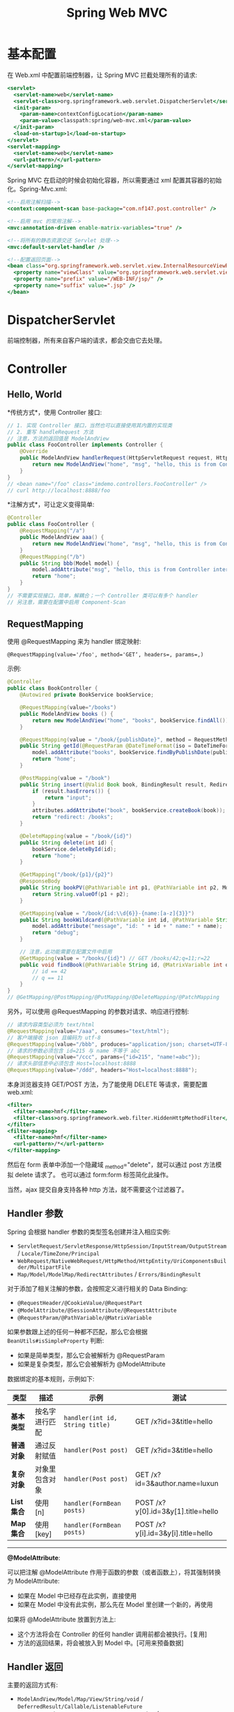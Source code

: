 #+TITLE: Spring Web MVC



* 基本配置

在 Web.xml 中配置前端控制器，让 Spring MVC 拦截处理所有的请求:
#+BEGIN_SRC sgml
  <servlet>
    <servlet-name>web</servlet-name>
    <servlet-class>org.springframework.web.servlet.DispatcherServlet</servlet-class>
    <init-param>
      <param-name>contextConfigLocation</param-name>
      <param-value>classpath:spring/web-mvc.xml</param-value>
    </init-param>
    <load-on-startup>1</load-on-startup>
  </servlet>
  <servlet-mapping>
    <servlet-name>web</servlet-name>
    <url-pattern>/</url-pattern>
  </servlet-mapping>
#+END_SRC

Spring MVC 在启动的时候会初始化容器，所以需要通过 xml 配置其容器的初始化。Spring-Mvc.xml:
#+BEGIN_SRC sgml
  <!--启用注解扫描-->
  <context:component-scan base-package="com.nf147.post.controller" />

  <!--启用 mvc 的常用注解-->
  <mvc:annotation-driven enable-matrix-variables="true" />

  <!--将所有的静态资源交还 Servlet 处理-->
  <mvc:default-servlet-handler />

  <!--配置返回页面-->
  <bean class="org.springframework.web.servlet.view.InternalResourceViewResolver">
    <property name="viewClass" value="org.springframework.web.servlet.view.JstlView" />
    <property name="prefix" value="/WEB-INF/jsp/" />
    <property name="suffix" value=".jsp" />
  </bean>
#+END_SRC

* DispatcherServlet

前端控制器，所有来自客户端的请求，都会交由它去处理。

* Controller
** Hello, World

*传统方式*，使用 Controller 接口:
#+BEGIN_SRC java
  // 1. 实现 Controller 接口，当然也可以直接使用其内置的实现类
  // 2. 重写 handleRequest 方法
  // 注意，方法的返回值是 ModelAndView
  public class FooController implements Controller {
      @Override
      public ModelAndView handlerRequest(HttpServletRequest request, HttpServletResponse response) throws Exception {
          return new ModelAndView("home", "msg", "hello, this is from Controller interface"); // 返回 home 页面，携带 ${msg} 数据
      }
  }
  // <bean name="/foo" class="imdemo.controllers.FooController" />
  // curl http://localhost:8888/foo
#+END_SRC
  
*注解方式*，可让定义变得简单:
#+BEGIN_SRC java
  @Controller
  public class FooController {
      @RequestMapping("/a")
      public ModelAndView aaa() {
          return new ModelAndView("home", "msg", "hello, this is from Controller interface");
      }
      @RequestMapping("/b")
      public String bbb(Model model) {
          model.addAttribute("msg", "hello, this is from Controller interface");
          return "home";
      }
  }
  // 不需要实现接口，简单，解耦合；一个 Controller 类可以有多个 handler
  // 另注意，需要在配置中启用 Component-Scan
#+END_SRC

** RequestMapping

使用 @RequestMapping 来为 handler 绑定映射:
: @RequestMapping(value='/foo', method='GET‘, headers=, params=,)

示例:
#+BEGIN_SRC java
  @Controller
  public class BookController {
      @Autowired private BookService bookService;

      @RequestMapping(value="/books")
      public ModelAndView books () {
          return new ModelAndView("home", "books", bookService.findAll());
      }

      @RequestMapping(value = "/book/{publishDate}", method = RequestMethod.GET)
      public String getId(@RequestParam @DateTimeFormat(iso = DateTimeFormat.ISO.DATE) Date publishDate, Model model) {
          model.addAttribute("books", bookService.findByPublishDate(publishDate));
          return "home";
      }

      @PostMapping(value = "/book")
      public String insert(@Valid Book book, BindingResult result, RedirectAttributes attributes) {
          if (result.hasErrors()) {
              return "input";
          }
          attributes.addAttribute("book", bookService.createBook(book));
          return "redirect: /books";
      }

      @DeleteMapping(value = "/book/{id}")
      public String delete(int id) {
          bookService.deleteById(id);
          return "home";
      }

      @GetMapping("/book/{p1}/{p2}")
      @ResponseBody
      public String bookPV(@PathVariable int p1, @PathVariable int p2, ModelMap map) {
          return String.valueOf(p1 + p2);
      }

      @GetMapping(value = "/book/{id:\\d{6}}-{name:[a-z]{3}}")
      public String bookWildcard(@PathVariable int id, @PathVariable String name, Model model) {
          model.addAttribute("message", "id: " + id + " name:" + name);
          return "debug";
      }

      // 注意，此功能需要在配置文件中启用
      @GetMapping(value = "/books/{id}") // GET /books/42;q=11;r=22
      public void findBook(@PathVariable String id, @MatrixVariable int q) {
          // id == 42
          // q == 11
      }
  }
  // @GetMapping/@PostMapping/@PutMapping/@DeleteMapping/@PatchMapping
#+END_SRC

另外，可以使用 @RequestMapping 的参数对请求、响应进行控制:
#+BEGIN_SRC java
  // 请求内容类型必须为 text/html
  @RequestMapping(value="/aaa", consumes="text/html");
  // 客户端接收 json 且编码为 utf-8
  @RequestMapping(value="/bbb", produces="application/json; charset=UTF-8");
  // 请求的参数必须包含 id=215 与 name 不等于 abc
  @RequestMapping(value="/ccc", params={"id=215", "name!=abc"});
  // 请求头部信息中必须包含 Host=localhost:8888
  @RequestMapping(value="/ddd", headers="Host=localhost:8888");
#+END_SRC

本身浏览器支持 GET/POST 方法，为了能使用 DELETE 等请求，需要配置 web.xml:
#+BEGIN_SRC sgml
  <filter>
    <filter-name>hmf</filter-name>
    <filter-class>org.springframework.web.filter.HiddenHttpMethodFilter</filter-class>
  </filter>
  <filter-mapping>
    <filter-name>hmf</filter-name>
    <url-pattern>/*</url-pattern>
  </filter-mapping>
#+END_SRC

然后在 form 表单中添加一个隐藏域 _method="delete"，就可以通过 post 方法模拟 delete 请求了。
也可以通过 form:form 标签简化此操作。

当然，ajax 提交自身支持各种 http 方法，就不需要这个过滤器了。

** Handler 参数

Spring 会根据 handler 参数的类型签名创建并注入相应实例:
- ~ServletRequest/ServletResponse/HttpSession/InputStream/OutputStream~ / ~Locale/TimeZone/Principal~
- ~WebRequest/NativeWebRequest/HttpMethod/HttpEntity/UriComponentsBuilder/MultipartFile~
- ~Map/Model/ModelMap/RedirectAttributes~ / ~Errors/BindingResult~

对于添加了相关注解的参数，会按照定义进行相关的 Data Binding:
- ~@RequestHeader/@CookieValue/@RequestPart~
- ~@ModelAttribute/@SessionAttribute/@RequestAttribute~
- ~@RequestParam/@PathVariable/@MatrixVariable~

如果参数跟上述的任何一种都不匹配，那么它会根据 ~BeanUtils#isSimpleProperty~ 判断:
- 如果是简单类型，那么它会被解析为 @RequestParam
- 如果是复杂类型，那么它会被解析为 @ModelAttribute

数据绑定的基本规则，示例如下:
| 类型       | 描述           | 示例                            | 测试                               |
|------------+----------------+---------------------------------+------------------------------------|
| *基本类型* | 按名字进行匹配 | ~handler(int id, String title)~ | GET /x?id=3&title=hello            |
| *普通对象* | 通过反射赋值   | ~handler(Post post)~            | GET /x?id=3&title=hello            |
| *复杂对象* | 对象里包含对象 | ~handler(Post post)~            | GET /x?id=3&author.name=luxun      |
| *List集合* | 使用 [n]       | ~handler(FormBean posts)~       | POST /x?y[0].id=3&y[1].title=hello |
| *Map集合*  | 使用 [key]     | ~handler(FormBean posts)~       | POST /x?y[i].id=3&y[i].title=hello |

-------------

*@ModelAttribute*:

可以把注解 @ModelAttribute 作用于函数的参数（或者函数上），将其强制转换为 ModelAttribute:
- 如果在 Model 中已经存在此实例，直接使用
- 如果在 Model 中没有此实例，那么先在 Model 里创建一个新的，再使用

如果将 @ModelAttribute 放置到方法上:
- 这个方法将会在 Controller 的任何 handler 调用前都会被执行。[复用]
- 方法的返回结果，将会被放入到 Model 中。[可用来预备数据]

** Handler 返回

主要的返回方式有:
- ~ModelAndView/Model/Map/View/String/void~ / ~DeferredResult/Callable/ListenableFuture~
- ~@ResponseBody/@ResponseStatus/ResponseEntity~ / ~ResponseBodyEmitter/SseEmitter/StreamingResponseBody~

Spring 提供了两种方法将资源转换为发送给客户端的表述形式:
1. ~Content Negotiation~，选择一个视图，将模型渲染为呈现给客户端的表述形式；
2. ~Message Conversion~，通过一个消息转换器将返回的对象转换为呈现给客户端的表述形式

默认情况下，使用的是第一种方式进行结果渲染:
- 如果不指定视图，那么将会用请求 url 作为默认视图名
- 返回结果都会统一被合并为一个 ModelAndView 对象，之后通过 viewResolver 进行选择性渲染

-------------------

重定向与转发:
#+BEGIN_SRC java
  return new RedirectView("xxx");
  return "redirect: /xxx";
  return "forward: /xxx";
#+END_SRC

重定向后，如果想让一些数据在下一次请求中有效，则需要使用 RedirectAttributes:
#+BEGIN_SRC java
  @RequestMapping("/")
  public String aaa (RedirectAttributes attributes) {
      // 将会使用 url 重写方式。在下一个页面中，使用 ${param.msg} 访问
      attributes.addAttribute("msg", "url parameter");

      // 将会将数据保存在 session 中，下一次请求后清除掉，使用 ${gsm} 访问
      // 注意，这种方式，需要转发到一个新的 handler 请求，不能是一个 jsp
      attributes.addFlashAttribute("gsm", "session parameter");

      return "redirect: /xxx";
  }
#+END_SRC

-------------------

如果想使用第二种方式，即直接响应内容而非渲染视图，手段有很多:
1. 在 handler 上添加 ~@ResponseBody~ 注解
2. 在 Controller 上添加 ~@RestController~ 注解
3. 让 handler 直接返回一个 ~HttpEntity~ 对象
4. 当然，如果在 handler 里调用了输出流，也可以导致第一种方式失效

然后，~MessageConversion~ 会根据请求的 Accept 头以及路径中的 jar 包，选择合适的转换器对数据进行转换，比如 ~MappingJacksonHttpMessageConverter~。

可以使用这种方式，结合 ajax+json 实现 RESTful 风格的编程，实现前后端的分离。

** reqeust data bind to Collection
*** via FormBean

客户端:
#+BEGIN_SRC html
  <form action="/book" method="post">
    <div>
      <input name="books[0].name">
      <input name="books[0].price">
    </div>
    <div>
      <input name="books[1].name">
      <input name="books[1].price">
    </div>
    <input type="submit">
  </form>
#+END_SRC

服务端:
#+BEGIN_SRC java
  @GetMapping(value = "/book")
  public String input() {
      return "input";
  }

  @PostMapping(value = "/book")
  public String add(FormBean fb) {
      return "home";
  }
#+END_SRC

必须一个 FormBean 作为中间数据载体，FormBean 又称 VO

*** via FormBean with Validation

如果想要捕获错误，并回显，需要改造。

客户端:
#+BEGIN_SRC html
  <form:form action="/book" method="post" modelAttribute="formBean">
    <div>
      <form:input path="books[0].name" />
      <form:input path="books[0].price" />
      <form:errors path="books[0]*" element="footer" />
    </div>
    <div>
      <form:input path="books[1].name" />
      <form:input path="books[1].price" />
      <form:errors path="books[1]*" element="footer" />
    </div>
    <input type="submit">
  </form:form>
#+END_SRC

服务端:
#+BEGIN_SRC java
  @GetMapping(value = "/book")
  public String input(FormBean fb) {
      return "input";
  }

  @PostMapping(value = "/book")
  public String add(FormBean fb, BindingResult result) {
      return result.hasErrors() ? "input" : "home";
  }
#+END_SRC

*** via Ajax and RequestBody

客户端:
#+BEGIN_SRC js
  fetch('/book', {
      method:'POST',
      headers: { "Content-Type": "application/json" },
      body: JSON.stringify([{"name": "peace", "price": "32"},{"name": "kkkk", "price": "21"}])
  }).then(resp => resp.text()).then(console.log).catch(console.error);
#+END_SRC

服务端:
#+BEGIN_SRC java
  @ResponseBody
  @PostMapping("/book")
  public int add(@RequestBody List<Book> books) {
      dao.save(books);
      return 1;
  }
#+END_SRC

注意，这种方式，不能使用 BindingResult 的方式捕获异常（因为不是 Modelattribute..），所以，只能靠捕获异常，比如捕获 ~HttpMessageNotReadableException~ 等。

* DataBinding/Conversion (类型转换)

三种方式:
1. PropertyEditor
2. Convertor
3. Formatter

日期转换为例。

** 第一种方法：利用内置的 CustomDateEditor

首先，在我们的 Controller 的 InitBinder 里面，注册 CustomEditor

#+BEGIN_SRC java
  @InitBinder
  public void init (WebDataBinder binder) {
      CustomDateEditor dateEditor = new CustomDateEditor(new SimpleDateFormat("yyyy-MM-dd"), true);
      binder.registerCustomEditor(Date.class, dateEditor);
  }
#+END_SRC

然后，就可以正常转换了。

** 第二种方法：实现自定义 Converter

定义:
#+BEGIN_SRC java
  public class MyDateConverter implements Converter<String, Date> {
      public Date convert(String datestr) {
          // 只是示例，实际要考虑更多，比如异常处理等
          return new SimpleDateFormat("yyyy-MM-dd").parse("2011-10-23");
      }
  }
#+END_SRC

然后配置并注册 ConversionService:
#+BEGIN_SRC xml
  <bean name="conversionService" class="org.springframework.context.support.ConversionServiceFactoryBean">
    <property name="converters">
      <set>
        <bean class="imdemo.converter.MyDateConverter" />
      </set>
    </property>
  </bean>

  <mvc:annotation-driven conversion-service="conversionService" />
#+END_SRC

这样就可以了。所有的 yyyy-MM-yy 之类的字符串就可以正常自动转换成 Date 对象了。

** 第三种方法：使用 @DateTimeFormat 注解

在 model 上，增加相应注解：
#+BEGIN_SRC java
  class Book {
    @DateTimeFormat(pattern = "yyyy-MM-dd")
    private Date created_at;
  }
#+END_SRC

就可以了。

另外，如果想让返回的 JSON 对象中能够准确处理时间类型，需要用到 @JsonFormat 注解

Spring 还内置了一些 Formatter 实现:
- NumberFormatter，处理数字类型(比如 1, 000, 1000 格式的数据)
- PercentFormatter，处理百分号数字
- CurrencyFormatter，处理货币类型

* DataBinding/Validation (验证)
** JSR-303

JSR-303 是 java 官方推出的一套 Validation 接口。

hibernate 给出了一个完整实现:
: complie "org.hibernate:hibernate-validator:5.4.0.Final"

引入 jar 包后，添加验证逻辑，它使用的是一系列注解:
#+begin_src java
  public class book {
      @notnull
      @size(min = 3, max = 10)
      private string name;

      @range(min = 10, max = 100)
      private int count;
  }
#+end_src

最后，只要在 Controller 的相关字段上添加 ~@Valid~ 注解即可启用验证:
#+BEGIN_SRC java
  public String submit(@Valid Book book, Errors errors) {
      if (errors.hasErrors()) {
          return "input";
      }
      System.out.println("normal flow");
      return "home";
  }
#+END_SRC

Bean Validation 中内置的 constraint:
- ~@Null~   被注释的元素必须为 null
- ~@NotNull~    被注释的元素必须不为 null
- ~@AssertTrue~     被注释的元素必须为 true
- ~@AssertFalse~    被注释的元素必须为 false
- ~@Min(value)~     被注释的元素必须是一个数字，其值必须大于等于指定的最小值
- ~@Max(value)~     被注释的元素必须是一个数字，其值必须小于等于指定的最大值
- ~@DecimalMin(value)~  被注释的元素必须是一个数字，其值必须大于等于指定的最小值
- ~@DecimalMax(value)~  被注释的元素必须是一个数字，其值必须小于等于指定的最大值
- ~@Size(max=, min=)~   被注释的元素的大小必须在指定的范围内
- ~@Digits(integer, fraction)~     被注释的元素必须是一个数字，其值必须在可接受的范围内
- ~@Past~   被注释的元素必须是一个过去的日期
- ~@Future~     被注释的元素必须是一个将来的日期
- ~@Pattern(regex=,flag=)~  被注释的元素必须符合指定的正则表达式

Hibernate Validator 附加的 constraint:
- ~@NotBlank~   验证字符串非null，且长度必须大于0
- ~@Email~  被注释的元素必须是电子邮箱地址
- ~@Length(min=,max=)~  被注释的字符串的大小必须在指定的范围内
- ~@NotEmpty~   被注释的字符串的必须非空
- ~@Range(min=,max=,message=)~  被注释的元素必须在合适的范围内

另，自定义 JSR303 验证器，只需要:
1. 定义验证注解
2. 增加验证器(ConstraintValidator)
3. 正常使用

** JSR303 例子
*** 一个订单类

#+BEGIN_SRC java
  public class Order {

      // 必须是 10 位
      @NotBlank
      @Size(min = 10, max = 10)
      private String orderId;

      @NotBlank
      private String customer;

      @Email
      private String email;

      @Pattern(regexp = "^[0-9]{11}$") //?
      private String telephone;

      @NotBlank
      private String address;

      // created paid shipped closed
      @NotEmpty
      @Pattern(regexp = "^(created|paid|shipped|closed)$")
      private String status;

      @DateTimeFormat(pattern = "yyyy-MM-dd")
      @NotNull
      @Past
      private Date createDate;

      @NotNull
      @Valid
      private Product product;
  }

  public class Product {
      @NotBlank
      private String name;

      //@Range(max = 100000, min = 10)
      @Min(100)
      @Max(10000)
      private Float price;

      public String getName() {
          return name;
      }
  }

  ///////////////////////////////////////

  @Controller
  public class OrderController {
      @RequestMapping(value = "/order", method = RequestMethod.POST)
      @ResponseBody
      public Order order (@Valid @RequestBody Order order, BindingResult result) {
          return order;
      }
  }
#+END_SRC

客户端调用测试:
#+BEGIN_SRC js
  fetch('/order', {
      method: 'post',
      headers: { 'Content-Type': 'application/json' },
      body: JSON.stringify({
          orderId: '1234567888',
          customer: 'tom',
          telephone: '10000000000',
          address: 'hello, zhuhai',
          email: '232@ksdjfk.com',
          createDate: '2014-12-11',
          status: 'paid',
          product: {
              name: 'ipone',
              price: 9000
          }
      })
  }).then(resp => resp.json())
      .then(console.log)
      .catch(console.error);

#+END_SRC

*** 也可以自定义验证器

最简单的，组合已有的验证器:
#+BEGIN_SRC java
  @Min(100)
  @Max(10000)
  @Target({ METHOD, FIELD, ANNOTATION_TYPE, CONSTRUCTOR, PARAMETER, TYPE_USE })
  @Retention(RUNTIME)
  @Documented
  @Constraint(validatedBy = { })
  public @interface Price {
      Class<?>[] groups() default { };
      Class<? extends Payload>[] payload() default { };
  }
#+END_SRC

也可以自己实现相同逻辑:
#+BEGIN_SRC java
  @Target({ElementType.ANNOTATION_TYPE, ElementType.METHOD, ElementType.FIELD})
  @Retention(RetentionPolicy.RUNTIME)
  @Constraint(validatedBy =  PriceRangeValidator.class )
  public @interface PriceRange {
      String message() default "价格不合理";
      float min() default 0;
      float max() default 10000;

      Class<?>[] groups() default { };
      Class<? extends Payload>[] payload() default { };
  }

  class PriceRangeValidator implements ConstraintValidator<PriceRange, Float> {
      private float min, max;

      @Override
      public void initialize(PriceRange constraintAnnotation) {
          min = constraintAnnotation.min();
          max = constraintAnnotation.max();
      }

      @Override
      public boolean isValid(Float price, ConstraintValidatorContext context) {
          // 记载数据库，外部 xml
          return price >= min && price <= max;
      }
  }
#+END_SRC

@CellPhone:
#+BEGIN_SRC java
  @Target({ElementType.ANNOTATION_TYPE, ElementType.METHOD, ElementType.FIELD})
  @Retention(RetentionPolicy.RUNTIME)
  @Constraint(validatedBy = CellPhoneValidator.class)
  public @interface CellPhone {
      String message() default "不是合法的手机编号，应该是11位";

      Class<?>[] groups() default {};

      Class<? extends Payload>[] payload() default {};
  }

  class CellPhoneValidator implements ConstraintValidator<CellPhone, String> {
      @Override
      public void initialize(CellPhone constraintAnnotation) {
      }

      @Override
      public boolean isValid(String value, ConstraintValidatorContext context) {
          return value != null && Pattern.matches("^[0-9]{11}$", value);
      }
  }
#+END_SRC

@OrderStatus:
#+BEGIN_SRC java
  Target({ElementType.ANNOTATION_TYPE, ElementType.METHOD, ElementType.FIELD})
  @Retention(RetentionPolicy.RUNTIME)
  @NotEmpty
  @Constraint(validatedBy =  OrderStatusValidator.class )
  public @interface OrderStatus {
      String message() default "不是合法的状态，只能是 created/paid/shipped/closed 中的一个";

      Class<?>[] groups() default { };
      Class<? extends Payload>[] payload() default { };
  }

  class OrderStatusValidator implements ConstraintValidator<OrderStatus, String> {
      @Override
      public void initialize(OrderStatus constraintAnnotation) {
      }

      @Override
      public boolean isValid(String status, ConstraintValidatorContext context) {
          return Arrays.asList("created", "paid22", "shipped", "closed").contains(status);
      }
  }
#+END_SRC

** Spring Validator 接口

这是 Spring 验证的标准接口。使用分 *3* 步:
1. 定义实现类
2. 注册(配置到 Controller 或通过配置文件配置到全局)
3. 配合 @Validated 注解使用

基本过程: 
#+HTML: <span style="font-size:4em;color:red;">略</span><br><br><br>

* Exception (异常处理)
** 使用默认的 DefaultHandlerExceptionResolver 异常处理类
** 编程式异常处理

在代码中，使用 try...catch 的方式，将所有（相关的）异常，全都处理妥当。

#+BEGIN_SRC java
  public String add(Emp emp, Model model) {
      try {
          empService.addEmp(emp);
      } catch (DbException e) {
          model.addAttribute("msg", e);
          return "warn";
      } catch (DataException e) {
          model.addAttribute("msg", e.getMessage());
          return "input";
      } catch (MyBatisSystemException e) {
          return "unknown err";
      } catch (Exception e) {
          return "unknown err";
      }

      return "success";
  }
#+END_SRC

** 自定义 HandlerExceptionResolver，用于全局异常处理

首先，定义一个 MyExceptionResolver 异常处理类:
#+BEGIN_SRC java
  public class MyExceptionResolver extends AbstractHandlerExceptionResolver {
      @Override
      protected ModelAndView doResolveException(HttpServletRequest request, HttpServletResponse response, Object handler, Exception ex) {
          if (ex instanceof DbException) {
              return new ModelAndView("shujukucuowu");
          } else if (ex instanceof TypeMismatchException) {
              return new ModelAndView("shujukucuowu");
          }
          return null;
      }
  }
#+END_SRC

然后，将其在 xml 中注册:
#+BEGIN_SRC sgml
  <bean id="exceptionResolver" class="com.nf147.test01.exceptionhandler.MyExceptionResolver" />
#+END_SRC

然后，容器启动的时候，就不会将 DefaultHandlerExceptionResolver 的实例放到容器里了。

于是，容器里就只有这一个 HandlerExceptionResolver 处理类了。

** 使用注解的方式 @ExceptionHandler/@ControllerAdvice

使用 @ExceptionHandler 进行类内异常处理:
#+BEGIN_SRC java
  @Controller
  @RequestMapping("/eee")
  public class Emp3Controller {

      @Autowired
      private EmpService empService;

      @RequestMapping(method = RequestMethod.POST, produces = "text/plain; charset=UTF-8")
      public String add(Emp emp, Model model) throws Exception {
          empService.addEmp(emp);
          return "success";
      }

      @RequestMapping(method = RequestMethod.GET)
      public String selectAll(Model model) {
          List<Emp> empList = empService.selectAll();
          model.addAttribute("empList", empList);
          return "emp_index";
      }



      // 下面这些注解，只能作用于本类之中

      @ExceptionHandler(DbException.class)
      public String handlerDbException (Exception ex, Model model, WebRequest request) {
          model.addAttribute("err", ex.getMessage());
          return "err1"; // 默认返回 status 200
      }

      @ExceptionHandler(DataException.class)
      @ResponseStatus(value = HttpStatus.NOT_FOUND, reason = "数据库的错误")
      public ModelAndView handlerDbException2 () {
          return new ModelAndView("err2");
      }

      @ExceptionHandler(Exception.class)
      public ResponseEntity handlerDbException4 () {
          return ResponseEntity.status(333).body("dkfjs");
      }
  }

#+END_SRC


配合 @ControllerAdvice 使用:
#+BEGIN_SRC java
  @Component
  @ControllerAdvice
  public class AllControllerAdvice {
      // 这个处理，对所有的 Controller 都会有效
      @ExceptionHandler(Exception.class)
      @ResponseStatus(value = HttpStatus.URI_TOO_LONG)
      @ResponseBody
      public String handlerDbException3 () {
          return "ksjfksd";
      }

      @ExceptionHandler(RuntimeException.class)
      public String handlerDbException4 () {
          return "runtime";
      }
  }
#+END_SRC


* View (视图渲染，服务端渲染)
** ViewResolver

可以同时配置多个视图解析器。

Spring MVC 内部，支持内置的 JSP 解析，还支持经典的 FreeMaker。

另外一个比较推荐使用的模板引擎是 Thymeleaf。

** Spring JSP Taglib

通过这些标签，可以节省非常多的逻辑。比如，在 form 表单上，他们提供了:
- 回显输入
- 渲染错误信息

相关的标签有很多，比如:
- form:form
- form:input
- form:error
- spring:message
- form:select...

** Thymeleaf

优点:
- 语法简单
- 便与调试
- 其他我不说了

比如 Thymeleaf 的语法如下:
#+BEGIN_SRC html
  <table>
    <thead>
      <tr>
        <th th:text="#{msgs.headers.name}">Name</th>
        <th th:text="#{msgs.headers.price}">Price</th>
      </tr>
    </thead>
    <tbody>
      <tr th:each="prod: ${allProducts}">
        <td th:text="${prod.name}">Oranges</td>
        <td th:text="${#numbers.formatDecimal(prod.price, 1, 2)}">0.99</td>
      </tr>
    </tbody>
  </table>
#+END_SRC

* I18N (国际化)

*Internationalization* 的缩写。

Spring 提供了两个接口用于国际化文件处理:
1. ~MessageSource~，用于加载资源文件
2. ~MessageResolver~，用于解析用户所处的位置(Locale)

如果想使用资源文件，只需要在容器里注册一个 MessageSource 的实例即可。
一般情况下，使用 Spring 内置的 ReloadableResourceBundleMessageSource 实现:
#+BEGIN_SRC sgml
  <bean id="messageSource" class="org.springframework.context.support.ReloadableResourceBundleMessageSource">
    <property name="basename" value="classpath:messages" />
    <property name="defaultEncoding" value="GBK" />
  </bean>
#+END_SRC

然后在 classpath 下面创建 *messages[_zh].properties* 文件:
#+BEGIN_SRC conf
  xxx=23232323
  yyy.xxx=ksdjfk
  err.aaa=ksdfjjjjj
#+END_SRC

接下来就可以使用了:
- 在 JSP 中: ~<spring:message code="xxx" />~
- 在验证器中: ~errors.reject("err.aaa");~

------------------------------

如果想在 JSR303 验证中使用 message 文件加载错误信息，那么就需要额外配置下内置验证器了:
#+BEGIN_SRC sgml
  <mvc:annotation-driven validator="myValidator" />

  <bean id="myValidator" class="org.springframework.validation.beanvalidation.LocalValidatorFactoryBean">
    <property name="providerClass" value="org.hibernate.validator.HibernateValidator" />
    <property name="validationMessageSource" ref="messageSource" />
  </bean>
#+END_SRC

然后就可以了:
#+BEGIN_SRC java
  @Range(min = 10, max = 100, message = {err.xxx})
  Float price;
#+END_SRC

------------------------------

默认情况下，Spring 使用 AcceptHeaderLocaleResolver 来解析用户的区域。
它本质是调用 ~request.getLocale()~ 方法，通过 ~Accept-Language~ 来获取的区域。

如果，这种自动确定区域的方式不适合你，那么你需要亲自注册一个 LocaleResolver 来制定 Locale 策略。
可选的策略有 ~SessionLocaleResolver/CookieLocaleResolver/FixedLocaleResolver~:
#+BEGIN_SRC sgml
  <bean id="localeResolver" class="org.springframework.web.servlet.i18n.SessionLocaleResolver">
    <property name="defaultLocale" value="zh"/>
  </bean>
#+END_SRC

就这样就可以了。下面是一键切换语言的示例:
#+BEGIN_SRC java
  @Autowired
  private LocaleResolver localeResolver;

  @GetMapping("/change-locale/{loc}")
  @ResponseBody
  public String changeLocale (@PathVariable("loc") String localeStr, HttpServletRequest req, HttpServletResponse resp) {
      Locale locale = new Locale(localeStr);
      localeResolver.setLocale(req, resp, locale);
      return "success";
  }

  // http://localhost:8080/change-locale/zh
#+END_SRC

* Theme (主题)

主题指得是一系列的 css 以及影响页面显示效果的图片等资源的集合。

Spring 中可以根据不同情况加载不同主题。它的实现方式跟 i18n *绝对雷同*。

两个主要接口:
- ~ThemeResolver~ 用于确定要使用的主题的名字(theme name)
- ~ThemeSource~ 用于加载主题文件(通过 theme name)

所以，要启用主题，只需要注入一个 ThemeSource 的实现，比如，内置的 ~ResouceBundleThemeSource~:
#+BEGIN_SRC sgml
  <bean id="themeSource" class="org.springframework.ui.context.support.ResourceBundleThemeSource">
    <property name="basenamePrefix" value="themes." /> <!-- 哪个包下，默认是 classpath 根目录，注意，是包名的写法->
  </bean>

  <!-- 【可选】 -->
  <!-- 默认情况下，使用的是 FixedThemeResolver 来确定主题名字，默认名字为 theme -->
  <!-- 可以根据实际情况配置为 SessionThemeResovler/CookieThemeResolver -->
  <bean id="themeResolver" class="org.springframework.web.servlet.theme.SessionThemeResolver">
    <property name="defaultThemeName" value="girl" /> <!-- 默认主题文件的名字是 "girl"，如果不设置，名为 'theme' -->
  </bean>
#+END_SRC

然后，在 classpath 下面的 themes 文件夹下添加 theme.properties 或 girl.properties 文件:
#+BEGIN_SRC conf
  style=/css/pink.css
  body.color=red
  footer.bg.image=/image/background.png
  global.font.family=宋体
#+END_SRC

随后，就可以在 jsp 文件中使用上面配置的这些资源信息了:
#+BEGIN_SRC html
  <html>
    <head>
      <link rel="stylesheet" href="<spring:theme code="style" />">
    </head>

    <body style="color: <spring:theme code="body.color" />">
      正文内容
    </body>
  </html>
#+END_SRC

所以如果使用不同的主题文件，页面上的 css 元素就不会相同，就能得到不同渲染效果的页面。

就这么简单。

如果想在页面上一键切换主题，那么跟上面一键切换语言是同样的逻辑。略。

* File Upload/Download (文件上传、下载)
** Upload

SpringMVC 中，文件的上传是通过 ~MultipartResolver~ 实现的，所以要实现上传，只要注册相应的 MultipartResolver 即可。

MultipartResolver 的实现类有两个：
1. ~CommonsMultipartResolver~ (需要 Apache 的 commons-fileupload 支持，它能在比较旧的 servlet 版本中使用，兼容性好)
2. ~StandardServletMultipartResolver~ (不需要第三方 jar 包支持，它使用 servlet 内置的上传功能，但是只能在 Servlet 3 以上的版本使用)

*以 StandardServletMultipartResolver 为例，使用步骤如下。*

首先，在 web.xml 中为 DispatcherServlet 配置 Multipart:
#+BEGIN_SRC sgml
  <servlet>
    <servlet-name>mvc</servlet-name>
    <servlet-class>org.springframework.web.servlet.DispatcherServlet</servlet-class>

    <multipart-config>
      <max-file-size>5242880</max-file-size>        <!-- 上传文件的大小限制，比如下面表示 5 M -->
      <max-request-size>10485760</max-request-size> <!-- 一次表单提交中文件的大小限制，必须下面代表 10 M -->
      <file-size-threshold>0</file-size-threshold>  <!-- 多大的文件会被自动保存到硬盘上。0 代表所有 -->
    </multipart-config>
  </servlet>
#+END_SRC

其次，在 spring 中注册 MultipartResolver:
#+BEGIN_SRC sgml
  <bean id="multipartResolver" class="org.springframework.web.multipart.support.StandardServletMultipartResolver" />
#+END_SRC

然后，就可以使用了，比如，表单:
#+BEGIN_SRC html
  <form:form action="/file/upload" method="post" enctype="multipart/form-data">
    <input type="file" name="mfile" />
    <input name="desc" placeholder="文件描述" />
    <input type="submit" value="上传" />
  </form:form>
#+END_SRC

提交后，就可以在 Controller 里这样处理了：
#+BEGIN_SRC java
  @PostMapping("/upload")
  public String upload(MultipartFile mfile) throws Exception {
      String savePath = "xxx";
      if(!mfile.isEmpty()) {
          mfile.transferTo(new File(savePath + mfile.getOriginalFilename()));
      }
      return "file/index";
  }
#+END_SRC

另外可以用 @RequestPart/@RequestParam 注解 MultipartFile 参数。

** Download

使用 ResponseEntity 可以让下载变得简单:
#+BEGIN_SRC java
  @GetMapping(value = "/download")
  ResponseEntity<InputStreamResource> downloadFile() throws IOException {
      FileSystemResource file = new FileSystemResource("/home/vip/logo.png");

      HttpHeaders headers = new HttpHeaders();
      headers.setCacheControl("no-cache, no-store, must-revalidate");
      headers.setContentType(MediaType.APPLICATION_OCTET_STREAM);
      headers.setContentLength(file.contentLength());
      headers.setContentDispositionFormData("attachment", file.getFilename());

      return ResponseEntity.ok().headers(headers).body(new InputStreamResource(file.getInputStream()));
  }
#+END_SRC



0.1 代码规范
0.1 异常处理
0.1 没有进行有效过滤
0.1 对于过去学习内容的遗忘
0.1 审题不仔细

** 示例

#+BEGIN_SRC java
  @PostMapping("/book")
  public String imageshangchuan(MultipartFile ufile, Model model, HttpServletRequest request, @Valid Book book, BindingResult bookResult) {
      if (bookResult.hasErrors()) {
          return "book_input";
      }

      List<String> errors = new ArrayList<>();
      if (ufile.isEmpty()) {
          errors.add("文件为空错误");
      }
      if (ufile.getSize() > 1024 * 1024 * 5) {
          errors.add("文件超出大小，请重新选择！");
      }
      if (!ufile.getContentType().contains("image/")) {
          errors.add("只允许上传图片文件！");
      }
      if (!errors.isEmpty()) {
          model.addAttribute("errs", errors);
          return "book_input";
      }

      String basePath = request.getServletContext().getRealPath("/img");
      String relativePath; // 图片的保存路径
      try {
          relativePath = makeRelativePath(ufile.getOriginalFilename());
          File target = new File(basePath + relativePath);
          target.getParentFile().mkdir();
          ufile.transferTo(target);
      } catch (IOException e) {
          model.addAttribute("err", "文件上传失败，请重试！");
          return "book_input";
      }

      book.setCover(relativePath);
      try {
          System.out.println("对" + book + "进行保存等操作");
      } catch (Exception e) {
          // 实际业务中，要考虑异常的处理
          model.addAttribute("err", "something");
          return "book_input";
      }
      return "book_home";
  }

  public String makeRelativePath(String fileName) {
      Date now = new Date();
      String[] fileNames = splitFileString(fileName);
      return String.format("%s%s%supload_%s_%s.%s",
                           File.separator,
                           new SimpleDateFormat("yyyyMMdd").format(now),
                           File.separator,
                           fileNames[0],
                           new SimpleDateFormat("hhmmss").format(now),
                           fileNames[1]
                           );
  }

  public String[] splitFileString(String fileName) {
      int dotPos = fileName.lastIndexOf(".");
      String ext = fileName.substring(dotPos + 1);
      String name = fileName.substring(0, dotPos);
      return new String[]{name, ext};
  }
#+END_SRC




* CORS (Cross Origin Resources Share) 跨域

Spring 提供了三种方式:
1. ~CorsFilter~ 过滤器
2. ~<mvc:cors>~ Bean
3. ~@CrossOrigin~ 注解

这三种方式，本质上都是用来配置 CorsConfiguration。

** CorsFilter

首先，依赖 CorsFilter 创建自己的过滤器:
#+BEGIN_SRC java
  public class MyCorsFilter extends CorsFilter {
      public MyCorsFilter() {
          super(configurationSource());
      }

      private static UrlBasedCorsConfigurationSource configurationSource() {
          UrlBasedCorsConfigurationSource source = new UrlBasedCorsConfigurationSource();

          CorsConfiguration config = new CorsConfiguration();
          config.setAllowedOrigins(Collections.singletonList("http://domain.com"));
          config.setAllowCredentials(true);

          CorsConfiguration config2 = new CorsConfiguration();
          config2.setAllowedOrigins(Collections.singletonList("http://domain.com"));
          config2.setAllowCredentials(true);

          source.registerCorsConfiguration("/**", config);
          source.registerCorsConfiguration("/xxx", config2);

          return source;
      }
  }
#+END_SRC

然后，将其注册为一个过滤器即可。

** <mvc:cors>

#+BEGIN_SRC sgml
  <mvc:cors>
    <mvc:mapping path="/xxx"
                 allowed-origins="http://localhost:7070"
                 allowed-methods="GET, POST"
                 allowed-headers="Accept-Charset, Accept, Content-Type"
                 allow-credentials="true" />
    <mvc:mapping path="/yyy/*"
                 allowed-origins="*"
                 allowed-methods="*"
                 allowed-headers="*" />
  </mvc:cors>
#+END_SRC

** @CrossOrigin

#+BEGIN_SRC java
  // 将跨域设置在类上，那么所有的 mapping 都会使用这个策略
  // 如果不加参数，那么将会使用配置中的默认参数
  @CrossOrigin
  public class CORSController {
      public String cors(@RequestParam(defaultValue = "callback") String callback, HttpServletResponse response) {
          // 最原始的方式，手动写请求头
          response.setHeader("Access-Control-Allow-Origin", "http://192.168.163.1:8081");
          return callback + "('hello')";
      }


      // 将跨域设置在方法上
      @RequestMapping("/cors")
      @CrossOrigin(origins = {"http://localhost:8080", "http://remotehost:82323"},
                   methods = {RequestMethod.GET, RequestMethod.POST},
                   allowedHeaders = {"Content-Type", "skfjksdjfk"},
                   allowCredentials = "true",
                   maxAge = 1898978
                   )
      @RequestMapping("/rrr")
      public String rrr(@RequestParam(defaultValue = "callback") String callback) {
          return callback + "('rrr')";
      }
  }

#+END_SRC

* RESTful/前后端分离
** 编码问题

如何设置，才能避免乱码？

Producer/Consumer (生产/消费模式)。

#+BEGIN_SRC java
  // 请求内容类型必须为 text/html
  @RequestMapping(value="/aaa", consumes="text/html");

  // 客户端接收 json 且编码为 utf-8
  @RequestMapping(value="/bbb", produces="application/json; charset=UTF-8");
#+END_SRC

全局设置的方式:
#+BEGIN_SRC sgml
  <!--启用 mvc 的常用注解-->
  <mvc:annotation-driven validator="myValidator" conversion-service="conversionService">
      <mvc:message-converters>
          <!--@ResponseBody 的 UTF-8 编码-->
          <bean class="org.springframework.http.converter.StringHttpMessageConverter">
              <constructor-arg value="UTF-8"/>
          </bean>

          <!-- Fail On Empty Beans... -->
          <bean class="org.springframework.http.converter.json.MappingJackson2HttpMessageConverter">
              <property name="objectMapper">
                  <bean class="org.springframework.http.converter.json.Jackson2ObjectMapperFactoryBean">
                      <property name="failOnEmptyBeans" value="false"/>
                  </bean>
              </property>
          </bean>
      </mvc:message-converters>
  </mvc:annotation-driven>
#+END_SRC

** 跨域问题

@Cors

** 结果封装


** 统一异常处理


* Task TODO
** DONE task

- 要学会从产品的角度考虑问题
- 要学会站在用户体验的角度进行设计
- 要根据自己的兴趣和擅长，进行针对性思考学习
- 麻雀虽小，五脏俱全，管中窥豹，可见一斑

** DONE sub-task[2/2]
*** DONE 任务需要分类
*** DONE 任务需要制定优先级

** TODO 任务示例[1/5]

- [X] 需求分析
- [ ] 软件详细设计
- [ ] 编码实现
- [ ] 测试
- [ ] 部署发布
